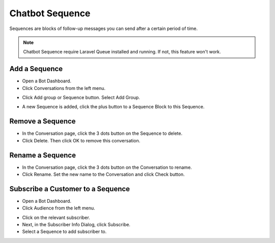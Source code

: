Chatbot Sequence
==============

Sequences are blocks of follow-up messages you can send after a certain period of time.

.. NOTE:: Chatbot Sequence require Laravel Queue installed and running. If not, this feature won't work.

==============
Add a Sequence
==============

- Open a Bot Dashboard.
- Click  Conversations from the left menu.

.. image:: ../assets/images/conversation.gif

- Click Add group or Sequence button. Select Add Group.

.. image:: ../assets/images/sequence.gif

- A new Sequence is added, click the plus button to a Sequence Block to this Sequence.

.. image:: ../assets/images/sequence2.gif


==============
Remove a Sequence
==============

- In the Conversation page, click the 3 dots button on the Sequence to delete.
- Click Delete. Then click OK to remove this conversation. 

.. image:: ../assets/images/sequence3.gif



==============
Rename a Sequence
==============

- In the Conversation page, click the 3 dots button on the Conversation to rename.
- Click Rename. Set the new name to the Conversation and click Check button.

.. image:: ../assets/images/sequence4.gif

.. image:: ../assets/images/rename_conversation2.gif


==============
Subscribe a Customer to a Sequence
==============

- Open a Bot Dashboard.
- Click  Audience from the left menu.


.. image:: ../assets/images/sequence5.gif

- Click on the relevant subscriber.
- Next, in the Subscriber Info Dialog, click Subscribe.
- Select a Sequence to add subscriber to.


